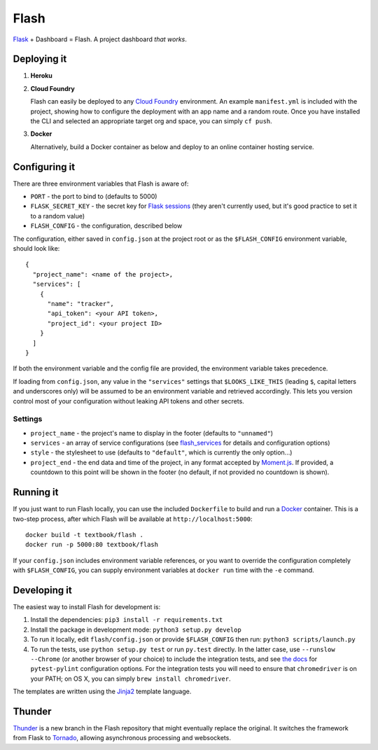 Flash
=====

.. image:: https://travis-ci.org/textbook/flash.svg?branch=master
  :target: https://travis-ci.org/textbook/flash
  :alt: Travis Build Status

.. image:: https://coveralls.io/repos/github/textbook/flash/badge.svg?branch=master
  :target: https://coveralls.io/github/textbook/flash?branch=master
  :alt: Test Coverage

.. image:: https://api.codacy.com/project/badge/grade/cef9c42119be41fc99ff7e89ffdd8cd6
  :target: https://www.codacy.com/app/j-r-sharpe-github/flash
  :alt: Other Code Issues

.. image:: https://img.shields.io/badge/license-ISC-blue.svg
  :target: https://github.com/textbook/flash/blob/master/LICENSE
  :alt: ISC License

`Flask`_ + Dashboard = Flash. A project dashboard *that works*.


Deploying it
------------

1. **Heroku**

   |Deploy to Heroku|_

2. **Cloud Foundry**

   Flash can easily be deployed to any `Cloud Foundry`_ environment. An
   example ``manifest.yml`` is included with the project, showing how to
   configure the deployment with an app name and a random route. Once you
   have installed the CLI and selected an appropriate target org and space,
   you can simply ``cf push``.

3. **Docker**

   Alternatively, build a Docker container as below and deploy to an online
   container hosting service.

Configuring it
--------------

There are three environment variables that Flash is aware of:

* ``PORT`` - the port to bind to (defaults to 5000)
* ``FLASK_SECRET_KEY`` - the secret key for `Flask sessions`_ (they aren't
  currently used, but it's good practice to set it to a random value)
* ``FLASH_CONFIG`` - the configuration, described below

The configuration, either saved in ``config.json`` at the project root or as the
``$FLASH_CONFIG`` environment variable, should look like::

    {
      "project_name": <name of the project>,
      "services": [
        {
          "name": "tracker",
          "api_token": <your API token>,
          "project_id": <your project ID>
        }
      ]
    }

If both the environment variable and the config file are provided, the
environment variable takes precedence.

If loading from ``config.json``, any value in the ``"services"`` settings that
``$LOOKS_LIKE_THIS`` (leading ``$``, capital letters and underscores only) will
be assumed to be an environment variable and retrieved accordingly. This lets
you version control most of your configuration without leaking API tokens and
other secrets.

Settings
........

* ``project_name`` - the project's name to display in the footer (defaults to
  ``"unnamed"``)
* ``services`` - an array of service configurations (see `flash_services`_ for
  details and configuration options)
* ``style`` - the stylesheet to use (defaults to ``"default"``, which is
  currently the only option...)
* ``project_end`` - the end data and time of the project, in any format accepted
  by `Moment.js`_. If provided, a countdown to this point will be shown in the
  footer (no default, if not provided no countdown is shown).

Running it
----------

If you just want to run Flash locally, you can use the included ``Dockerfile``
to build and run a `Docker`_ container. This is a two-step process, after which
Flash will be available at ``http://localhost:5000``::

    docker build -t textbook/flash .
    docker run -p 5000:80 textbook/flash

If your ``config.json`` includes environment variable references, or you want
to override the configuration completely with ``$FLASH_CONFIG``, you can supply
environment variables at ``docker run`` time with the ``-e`` command.

Developing it
-------------

The easiest way to install Flash for development is:

1. Install the dependencies: ``pip3 install -r requirements.txt``

2. Install the package in development mode: ``python3 setup.py develop``

3. To run it locally, edit ``flash/config.json`` or provide ``$FLASH_CONFIG``
   then run: ``python3 scripts/launch.py``

4. To run the tests, use ``python setup.py test`` or run ``py.test`` directly.
   In the latter case, use ``--runslow --Chrome`` (or another browser of your
   choice) to include the integration tests, and see `the docs`_ for
   ``pytest-pylint`` configuration options. For the integration tests you
   will need to ensure that ``chromedriver`` is on your PATH; on OS X, you can
   simply ``brew install chromedriver``.

The templates are written using the `Jinja2`_ template language.

Thunder
-------

`Thunder`_ is a new branch in the Flash repository that might eventually replace
the original. It switches the framework from Flask to `Tornado`_, allowing
asynchronous processing and websockets.

.. _Cloud Foundry: https://cloudfoundry.org/
.. _Codeship: https://codeship.com/
.. _Docker: https://docs.docker.com/
.. _Flask: http://flask.pocoo.org/
.. _Flask sessions: https://flask.palletsprojects.com/en/master/quickstart/#sessions
.. _flash_services: https://github.com/textbook/flash_services
.. _Jinja2: http://jinja.pocoo.org/docs/dev/
.. _GitHub: https://github.com/
.. |Deploy to Heroku| image:: https://www.herokucdn.com/deploy/button.svg
.. _Deploy to Heroku: https://heroku.com/deploy
.. _Moment.js: http://momentjs.com/
.. _Pivotal Tracker: https://www.pivotaltracker.com/
.. _the docs: https://pypi.python.org/pypi/pytest-pylint
.. _Thunder: https://github.com/textbook/flash/tree/thunder
.. _Tornado: http://www.tornadoweb.org/en/stable/
.. _Travis CI: https://travis-ci.org/
